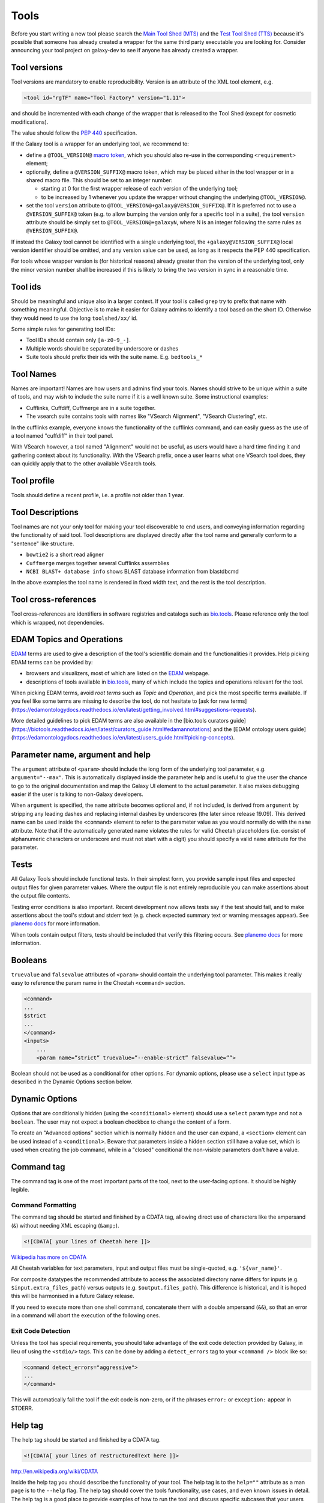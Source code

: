 Tools
=====

Before you start writing a new tool please search the `Main Tool Shed
(MTS) <https://toolshed.g2.bx.psu.edu>`__ and the `Test Tool Shed
(TTS) <https://testtoolshed.g2.bx.psu.edu>`__ because it's possible that
someone has already created a wrapper for the same third party
executable you are looking for. Consider announcing your tool project on
galaxy-dev to see if anyone has already created a wrapper.

Tool versions
-------------

Tool versions are mandatory to enable reproducibility. Version is an
attribute of the XML tool element, e.g.

.. code:: xml

    <tool id="rgTF" name="Tool Factory" version="1.11">

and should be incremented with each change of the wrapper that is
released to the Tool Shed (except for cosmetic modifications).

The value should follow the
`PEP 440 <https://www.python.org/dev/peps/pep-0440/>`__ specification.

If the Galaxy tool is a wrapper for an underlying tool, we recommend to:

- define a ``@TOOL_VERSION@``
  `macro token <https://planemo.readthedocs.io/en/latest/writing_advanced.html#macro-tokens>`__,
  which you should also re-use in the corresponding ``<requirement>`` element;
- optionally, define a ``@VERSION_SUFFIX@`` macro token, which may be placed
  either in the tool wrapper or in a shared macro file. This should be set to
  an integer number:

  - starting at 0 for the first wrapper release of each version of the
    underlying tool;
  - to be increased by 1 whenever you update the wrapper without changing
    the underlying ``@TOOL_VERSION@``.
- set the tool ``version`` attribute to ``@TOOL_VERSION@+galaxy@VERSION_SUFFIX@``. If it
  is preferred not to use a ``@VERSION_SUFFIX@`` token (e.g. to allow bumping
  the version only for a specific tool in a suite), the tool ``version``
  attribute should be simply set to ``@TOOL_VERSION@+galaxyN``, where N is an
  integer following the same rules as ``@VERSION_SUFFIX@``.

If instead the Galaxy tool cannot be identified with a single underlying tool,
the ``+galaxy@VERSION_SUFFIX@`` local version identifier should be omitted, and any version
value can be used, as long as it respects the PEP 440 specification.

For tools whose wrapper version is (for historical reasons) already greater than
the version of the underlying tool, only the minor version number shall be
increased if this is likely to bring the two version in sync in a reasonable
time.

Tool ids
--------

Should be meaningful and unique also in a larger context. If your tool
is called ``grep`` try to prefix that name with something meaningful.
Objective is to make it easier for Galaxy admins to identify a tool
based on the short ID. Otherwise they would need to use the long
``toolshed/xx/`` id.

Some simple rules for generating tool IDs:

-  Tool IDs should contain only ``[a-z0-9_-]``.
-  Multiple words should be separated by underscore or dashes
-  Suite tools should prefix their ids with the suite name. E.g. ``bedtools_*``


Tool Names
----------

Names are important! Names are how users and admins find your tools. Names
should strive to be unique within a suite of tools, and may wish to include the
suite name if it is a well known suite. Some instructional examples:

-  Cufflinks, Cuffdiff, Cuffmerge are in a suite together.
-  The vsearch suite contains tools with names like "VSearch Alignment",
   "VSearch Clustering", etc.

In the cufflinks example, everyone knows the functionality of the cufflinks
command, and can easily guess as the use of a tool named "cuffdiff" in their
tool panel.

With VSearch however, a tool named "Alignment" would not be useful, as users
would have a hard time finding it and gathering context about its functionality.
With the VSearch prefix, once a user learns what one VSearch tool does, they can
quickly apply that to the other available VSearch tools.

Tool profile
------------

Tools should define a recent profile, i.e. a profile not older than 1 year. 

Tool Descriptions
-----------------

Tool names are not your only tool for making your tool discoverable to end
users, and conveying information regarding the functionality of said tool. Tool
descriptions are displayed directly after the tool name and generally conform to
a "sentence" like structure.

-  ``bowtie2`` is a short read aligner
-  ``Cuffmerge`` merges together several Cufflinks assemblies
-  ``NCBI BLAST+ database info`` shows BLAST database information from blastdbcmd

In the above examples the tool name is rendered in fixed width text, and the
rest is the tool description.

Tool cross-references
---------------------

Tool cross-references are identifiers in software registries and catalogs such as
`bio.tools`_. Please reference only the tool which is wrapped, not dependencies.

EDAM Topics and Operations
--------------------------

`EDAM`_ terms are used to give a description of the tool's scientific domain and the
functionalities it provides. Help picking EDAM terms can be provided by:

- browsers and visualizers, most of which are listed on the `EDAM`_ webpage.
- descriptions of tools available in `bio.tools`_, many of which include the topics and operations relevant for the tool.

When picking EDAM terms, avoid `root terms` such as `Topic` and `Operation`, and pick the most specific terms available. If you feel like some terms are missing to describe the tool, do not hesitate to [ask for new terms](https://edamontologydocs.readthedocs.io/en/latest/getting_involved.html#suggestions-requests).

More detailed guidelines to pick EDAM terms are also available in the [bio.tools curators guide](https://biotools.readthedocs.io/en/latest/curators_guide.html#edamannotations) and the [EDAM ontology users guide](https://edamontologydocs.readthedocs.io/en/latest/users_guide.html#picking-concepts).

Parameter name, argument and help
---------------------------------

The ``argument`` attribute of ``<param>`` should include the long form of the
underlying tool parameter, e.g. ``argument="--max"``. This is automatically
displayed inside the parameter help and is useful to give
the user the chance to go to the original documentation and map the
Galaxy UI element to the actual parameter. It also makes debugging
easier if the user is talking to non-Galaxy developers.

When ``argument`` is specified, the ``name`` attribute becomes optional and, if
not included, is derived from ``argument`` by stripping any leading dashes
and replacing internal dashes by underscores (the later since release 19.09). This
derived name can be used inside the ``<command>`` element to refer to the
parameter value as you would normally do with the ``name`` attribute.
Note that if the automatically generated name violates the rules for valid Cheetah 
placeholders (i.e. consist of alphanumeric characters or underscore and must not
start with a digit) you should specify a valid ``name`` attribute for the parameter.

Tests
-----

All Galaxy Tools should include functional tests. In their simplest
form, you provide sample input files and expected output files for given
parameter values. Where the output file is not entirely reproducible you
can make assertions about the output file contents.

Testing error conditions is also important. Recent development now
allows tests say if the test should fail, and to make assertions about
the tool's stdout and stderr text (e.g. check expected summary text or
warning messages appear). See `planemo docs <https://planemo.readthedocs.io/en/latest/writing_how_do_i.html#test-failure-states>`__ for more information.

When tools contain output filters, tests should be included that verify
this filtering occurs. See `planemo docs <https://planemo.readthedocs.io/en/latest/writing_how_do_i.html#test-output-filters-work>`__ for more information.

Booleans
--------

``truevalue`` and ``falsevalue`` attributes of ``<param>`` should contain the
underlying tool parameter. This makes it really easy to reference the param name
in the Cheetah ``<command>`` section.

.. code:: xml

    <command>
    ...
    $strict
    ...
    </command>
    <inputs>
        ...
        <param name=”strict” truevalue=”--enable-strict” falsevalue=””>

Boolean should not be used as a conditional for other options. For dynamic
options, please use a ``select`` input type as described in the Dynamic Options
section below.

Dynamic Options
---------------

Options that are conditionally hidden (using the ``<conditional>`` element)
should use a ``select`` param type and not a ``boolean``. The user may not
expect a boolean checkbox to change the content of a form.

To create an "Advanced options" section which is normally hidden and the user
can expand, a ``<section>`` element can be used instead of a ``<conditional>``.
Beware that parameters inside a hidden section still have a value set, which is
used when creating the job command, while in a "closed" conditional the
non-visible parameters don't have a value.

Command tag
-----------

The command tag is one of the most important parts of the tool, next to the
user-facing options. It should be highly legible.

Command Formatting
^^^^^^^^^^^^^^^^^^

The command tag should be started and finished by a CDATA tag, allowing
direct use of characters like the ampersand (``&``) without needing XML
escaping (``&amp;``).

.. code:: xml

    <![CDATA[ your lines of Cheetah here ]]>

`Wikipedia has more on CDATA <http://en.wikipedia.org/wiki/CDATA>`__

All Cheetah variables for text parameters, input and output files must be
single-quoted, e.g. ``'${var_name}'``.

For composite datatypes the recommended attribute to access the associated
directory name differs for inputs (e.g. ``$input.extra_files_path``) versus
outputs (e.g. ``$output.files_path``). This difference is historical, and
it is hoped this will be harmonised in a future Galaxy release.

If you need to execute more than one shell command, concatenate them with a
double ampersand (``&&``), so that an error in a command will abort the
execution of the following ones.

Exit Code Detection
^^^^^^^^^^^^^^^^^^^

Unless the tool has special requirements, you should take advantage of the exit
code detection provided by Galaxy, in lieu of using the ``<stdio/>`` tags. This
can be done by adding a ``detect_errors`` tag to your ``<command />`` block like
so:

.. code:: xml

    <command detect_errors="aggressive">
    ...
    </command>

This will automatically fail the tool if the exit code is non-zero, or if the
phrases ``error:`` or ``exception:`` appear in STDERR.


Help tag
--------

The help tag should be started and finished by a CDATA tag.

.. code:: xml

    <![CDATA[ your lines of restructuredText here ]]>

`http://en.wikipedia.org/wiki/CDATA <http://en.wikipedia.org/wiki/CDATA>`__

Inside the help tag you should describe the functionality of your tool.
The help tag is to the ``help=""`` attribute as a man page is to the ``--help``
flag. The help tag should cover the tools functionality, use cases, and even
known issues in detail. The help tag is a good place to provide examples of how
to run the tool and discuss specific subcases that your users might be
interested in.

Including Images
^^^^^^^^^^^^^^^^

If you have produced images detailing how your tool works (e.g. `bedtools`_), it
might be nice for those images to be included in the Galaxy tool documentation!

Images should be placed in a subdirectory, ``./static/images/``, and referenced
in your tool help as ``.. image:: my-picture.png``. This can be seen in the
IUC's wrappers, such as the one for the bedtools `slop`_ command.


Tool Dependency Package
-----------------------

If you are using perl/ruby/python/R packages, use the corresponding
``*_environment`` tags to depend on a specific version of Perl/Ruby ...

Generating Indices
------------------

Occasionally data needs to be indexed (e.g. bam, fasta) files. When data
is indexed, those indices should be generated in the current working
directory rather than alongside the input dataset. This is part of the
tool contract, you can read from your inputs, but only write to your
outputs and CWD.

It's convenient to do something like:

.. code:: console

    ln -sfn "${input_fasta}" tmp.fa;

before data processing in order to be able to easily generate the
indices without attempting to write to a (possibly) read-only data
source.

Datatypes
---------

For now, the recommended practice is to push new datatypes to the
`Galaxy repository`_.

Data Managers
-------------

TODO

Coding Style
------------

* 4 spaces indent
* Order of XML elements:

  * `description`_
  * `macros`_
  * `edam_topics`_
  * `edam_operations`_
  * `xrefs`_
  * [parallelism]
  * `requirements`_
  * [code]
  * `stdio`_
  * `version_command`_
  * `command`_
  * environment_variables
  * `configfiles`_
  * `inputs`_
  * `request_param_translation`_
  * `outputs`_
  * `tests`_
  * `help`_
  * `citations`_

* Cheetah code should also be indented and mainly `PEP8`_ conformant
* XML elements should normally have all attributes on a single line for easier
  searchability, but for large XML elements the ``label`` and ``help``
  attributes can be on a new line.

* param names should be readable and understandable, e.g. using the long option name of the wrapped tool
* Order of parameter attributes:

  * name
  * argument
  * type
  * format
  * min | truevalue
  * max | falsevalue
  * value | checked
  * optional
  * label
  * help

* Python code should be Python3-compatible and `PEP8`_ conformant. Imports should
  follow the `smarkets`_ style.

.. _description: https://docs.galaxyproject.org/en/latest/dev/schema.html#tool-description
.. _xrefs: https://docs.galaxyproject.org/en/latest/dev/schema.html#tool-xrefs
.. _macros: https://docs.galaxyproject.org/en/latest/dev/schema.html#tool-macros
.. _edam_topics: https://docs.galaxyproject.org/en/latest/dev/schema.html#tool-edam-topics
.. _edam_operations: https://docs.galaxyproject.org/en/latest/dev/schema.html#tool-edam-operations
.. _requirements: https://docs.galaxyproject.org/en/latest/dev/schema.html#tool-requirements
.. _stdio: https://docs.galaxyproject.org/en/latest/dev/schema.html#tool-stdio
.. _version_command: https://docs.galaxyproject.org/en/latest/dev/schema.html#tool-version-command
.. _command: https://docs.galaxyproject.org/en/latest/dev/schema.html#tool-command
.. _configfiles: https://docs.galaxyproject.org/en/latest/dev/schema.html#tool-configfiles
.. _inputs: https://docs.galaxyproject.org/en/latest/dev/schema.html#tool-inputs
.. _request_param_translation: https://docs.galaxyproject.org/en/latest/dev/schema.html#tool-request-param-translation
.. _outputs: https://docs.galaxyproject.org/en/latest/dev/schema.html#tool-outputs
.. _tests: https://docs.galaxyproject.org/en/latest/dev/schema.html#tool-tests
.. _help: https://docs.galaxyproject.org/en/latest/dev/schema.html#tool-help
.. _citations: https://docs.galaxyproject.org/en/latest/dev/schema.html#tool-citations
.. _bedtools: http://bedtools.readthedocs.org/en/latest/content/tools/slop.html
.. _slop: https://github.com/galaxyproject/tools-iuc/blob/master/tools/bedtools/slopBed.xml
.. _Galaxy repository: https://github.com/galaxyproject/galaxy
.. _PEP8: https://www.python.org/dev/peps/pep-0008/
.. _smarkets: https://github.com/PyCQA/flake8-import-order/blob/master/tests/test_cases/complete_smarkets.py
.. _bio.tools: https://bio.tools
.. _EDAM: http://edamontology.org

